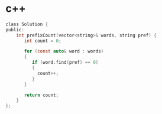 * c++
#+BEGIN_SRC c
class Solution {
public:
    int prefixCount(vector<string>& words, string pref) {
       int count = 0;

       for (const auto& word : words)
       {
          if (word.find(pref) == 0)
          {
            count++;
          }
       }

       return count;
    }
};
#+END_SRC
